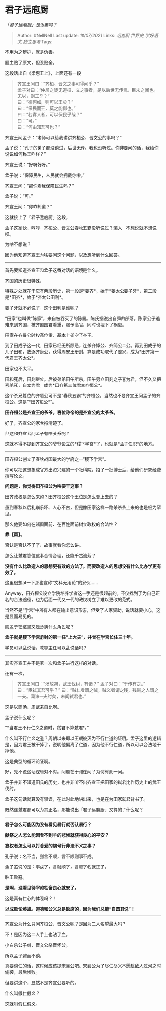 * 君子远庖厨
  :PROPERTIES:
  :CUSTOM_ID: 君子远庖厨
  :END:

/「君子远庖厨」是伪善吗？/

#+BEGIN_QUOTE
  Author: #NellNell Last update: /18/07/2021/ Links: [[远庖厨]]
  [[世界史]] [[学好语文]] [[独立思考]] Tags:
#+END_QUOTE

不用为之辩护，就是伪善。

题主贴了原文，但没贴全。

这段话出自《梁惠王上》，上面还有一段：

#+BEGIN_QUOTE
  齐宣王问曰：“齐桓、晋文之事可得闻乎？”\\
  孟子对曰：“仲尼之徒无道桓、文之事者，是以后世无传焉。臣未之闻也。无以，则王乎？”\\
  曰：“德何如，则可以王矣？”\\
  曰：“保民而王，莫之能御也。”\\
  曰：“若寡人者，可以保民乎哉？”\\
  曰：“可。”\\
  曰：“何由知吾可也？”
#+END_QUOTE

齐宣王问孟子：“老师可以给我讲讲齐桓公、晋文公的事吗？”

孟子说：“孔子的弟子都没谈过，后世无传。我也没听过。你非要问的话，我给你说说如何称王咋样？”

齐宣王说：“好呀好呀。”

孟子说：“保障民生，人民就会拥戴你啦。”

齐宣王问：“那你看我保障民生吗？”

孟子说：“可。”

齐宣王问：“你咋知道？”

这就接上了「君子远庖厨」这段。

孟子这家伙，哼哼，齐桓公、晋文公春秋五霸没听说过？骗人！不想说就不想说呗。

为啥不想说？

因为他知道齐宣王为啥要问这个问题，以及想听到什么回答。

--------------

首先要知道齐宣王和孟子这番对话的语境是什么。

齐国的历史很特殊。

特殊之处就在于它有两段历史，第一段是*姜齐*，始于*姜太公姜子牙*，第二段是*田齐*，始于*齐太公田利*。

姜子牙就不必说了，这个田利是谁呢？

“田家”也叫做“陈家”，来自被吞灭了的陈国。陈氏据说出自舜的部落。陈家公子逃难来到齐国，被齐国国君看重，赐予高官，同时也埋下了祸患。

田家在齐景公时权高位重，基本上架空了齐王。

到了田成子这一代，田家已经无所顾忌，连杀齐悼公、齐简公二公。再到田成子的儿子田和，放逐齐康公，获得周安王册封，算是成功取代了姜家，成为*田齐第一代君王齐太公*。

田家也不太平。

田和死后，田剡继位。后被弟弟田午所杀。田午另立田剡之子喜为君，但不久又把喜杀死，自立为君，成为*田齐第三位君主齐桓公*。

这个杀兄篡位的齐桓公可不是“春秋五霸”的齐桓公，当然也不是齐宣王问孟子的齐桓公。这是“*田齐桓公*”。

*田齐桓公是齐宣王的爷爷。篡位称帝的是齐宣公的太爷爷。*

好了，齐宣公的家世捋清楚了。

但这和齐宣公问孟子有啥关系呢？

这就不得不提到齐宣公的爷爷设立的*稷下学宫*了，也就是*孟子任职*的地方。

--------------

田齐桓公创立了春秋战国最大的学府之一“稷下学宫”。

你可以把这想象成官方出资兴建的一个社科院，招了一批博士后，给他们研究经费撰写论文。

*问题是，你觉得田齐桓公为啥要干这事？*

田齐政权是怎么来的？田齐桓公这个王位是怎么登上去的？

虽到春秋以后礼崩乐坏、人心不古，但是像田家这样一路杀杀杀上来的也是极为罕见。

那么他要如何在诸国面前、在百姓面前树立政权的合法性？

*靠【圆】。*

否认是否认不了了。故事就看你怎么讲。

怎么让弑君篡位这事合情合理，还能千古流芳？

*没有什么比改造人的思想更有效的方法了。而要改造人的思想没有什么比办学更有效了。*

这里很想at一下那些宣称“文科无用论”的家伙......

Anyway，田齐桓公设立学院培养学者这一手还是很超前的。不仅找到了为自己正名的合法途径，也为后面一代又一代的政权树立了难以更改的范式。

当然不是“学宫”中所有人都在输出意识形态，但受了人家资助，说话就要小心，这是显而易见的。

而孟子在这里又是扮演什么角色呢？

*孟子就是稷下学宫册封的第一任“上大夫”，并曾在学宫长住三十年。*

学员可以乱说话，教导主任可以乱说话吗？

--------------

其实齐宣王并不是第一次和孟子进行这样的对话。

还有一次，

#+BEGIN_QUOTE
  齐宣王问曰：“汤放桀，武王伐纣，有诸？” 孟子对曰：“于传有之。”
  曰：“臣弑其君可乎？”
  曰：“贼仁者谓之贼，贼义者谓之残，残贼之人谓之一夫。闻诛一夫纣矣，未闻弑君也。”
#+END_QUOTE

这是以商汤、周武来自比啊。

孟子说什么呢？

“*当君王不行仁义之道时，弑君不算弑君*。”

什么叫不行仁义之道？周朝以来即以王朝被灭为不行仁道的证明。孟子这里的逻辑是，因为君王被干掉了，说明他偏离了仁道，因为他不行仁道，所以可以合法地干掉他。

这是典型的循环论证啊。

好，先不说这话逻辑对不对。问题在于谁在问？为何有此一问。

孟子并非不知道田氏的历史，也并非听不出齐宣王把田家的弑君比作历史上的武王伐纣。

孟子这句话就算没有谬误，在此时此地讲出来，也是在为田家弑君背书了。

既然连弑君都可以为其正名，那能说出「君子远庖厨」又算的了什么呢？

--------------

*君子怎么可能因为没有看见暴行就否认暴行？*

*献祭之人怎么能因看不到羊的悲惨就获得良心的平安？*

*篡权者怎么可以打着爱的旗号行非法不义之事？*

孔子说：名不当，则言不顺，言不顺则事不成。

孟子这说的是：事成了，言就顺了，言顺了名就正了。

胜王败寇。

*是啊，没看见待宰的牲畜良心就安了。*

这是真有仁心的体现吗？！

*以成败论英雄。道德和公义总是缺席的，因为我们总能“自圆其说”！*

--------------

齐宣公为什么只问齐桓公、晋文公呢？是因为二人名望最大吗？

不！是因为这二人手上也沾了血。

小白杀公子纠，晋文公杀晋怀公。

所以孟子避而不谈。

真要谈仁的话，这时候应该提宋襄公吧。宋襄公为了尽仁尽义不愿趁敌人过河之时偷袭，最后惨败。

但要讲这个，显然不是齐宣公要听的。

什么叫假仁假义？

这就叫假仁假义。
